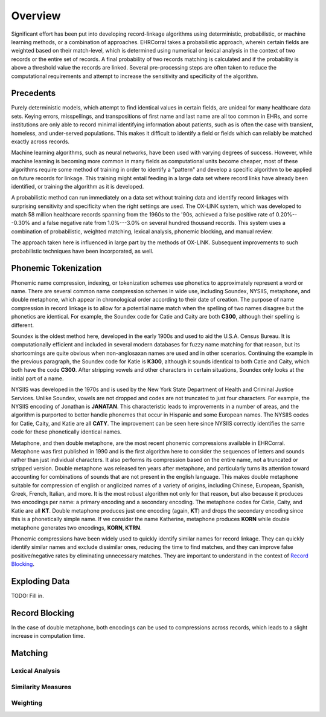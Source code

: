 ========
Overview
========

Significant effort has been put into developing record-linkage algorithms using
deterministic, probabilistic, or machine learning methods, or a combination of
approaches. EHRCorral takes a probabilistic approach, wherein certain fields are
weighted based on their match-level, which is determined using numerical or
lexical analysis in the context of two records or the entire set of records. A
final probability of two records matching is calculated and if the probability
is above a threshold value the records are linked. Several pre-processing steps
are often taken to reduce the computational requirements and attempt to increase
the sensitivity and specificity of the algorithm.

Precedents
----------

Purely deterministic models, which attempt to find identical values in certain
fields, are unideal for many healthcare data sets. Keying errors, misspellings,
and transpositions of first name and last name are all too common in EHRs, and
some institutions are only able to record minimal identifying information about
patients, such as is often the case with transient, homeless, and under-served
populations. This makes it difficult to identify a field or fields which can
reliably be matched exactly across records.

Machine learning algorithms, such as neural networks, have been used with
varying degrees of success. However, while machine learning is becoming more
common in many fields as computational units become cheaper, most of these
algorithms require some method of training in order to identify a "pattern" and
develop a specific algorithm to be applied on future records for linkage.
This training might entail feeding in a large data set where record links have
already been identified, or training the algorithm as it is developed.

A probabilistic method can run immediately on a data set without training data
and identify record linkages with surprising sensitivity and specificity when
the right settings are used. The OX-LINK system, which was developed to match 58
million healthcare records spanning from the 1960s to the '90s, achieved a false
positive rate of 0.20%---0.30% and a false negative rate from 1.0%---3.0%
on several hundred thousand records. This system uses a combination of
probabilistic, weighted matching, lexical analysis, phonemic blocking, and
manual review.

The approach taken here is influenced in large part by the methods of OX-LINK.
Subsequent improvements to such probabilistic techniques have been incorporated,
as well.

Phonemic Tokenization
---------------------

Phonemic name compression, indexing, or tokenization schemes use phonetics to
approximately represent a word or name. There are several common name
compression schemes in wide use, including Soundex, NYSIIS, metaphone, and
double metaphone, which appear in chronological order according to their date of
creation. The purpose of name compression in record linkage is to allow for a
potential name match when the spelling of two names disagree but the
phonetics are identical. For example, the Soundex code for Catie and Caity
are both **C300**, although their spelling is different.

Soundex is the oldest method here, developed in the early 1900s and used to aid
the U.S.A. Census Bureau. It is computationally efficient and included in
several modern databases for fuzzy name matching for that reason, but its
shortcomings are quite obvious when non-anglosaxan names are used and in other
scenarios. Continuing the example in the previous paragraph, the Soundex code
for Katie is **K300**, although it sounds identical to both Catie and Caity,
which both have the code **C300**. After stripping vowels and other
characters in certain situations, Soundex only looks at the initial part of a
name.

NYSIIS was developed in the 1970s and is used by the New York State Department
of Health and Criminal Justice Services. Unlike Soundex, vowels are not dropped
and codes are not truncated to just four characters. For example, the NYSIIS
encoding of Jonathan is **JANATAN**. This characteristic leads to improvements
in a number of areas, and the algorithm is purported to better handle phonemes
that occur in Hispanic and some European names. The NYSIIS codes for Catie,
Caity, and Katie are all **CATY**. The improvement can be seen here since NYSIIS
correctly identifies the same code for these phonetically identical names.

Metaphone, and then double metaphone, are the most recent phonemic compressions
available in EHRCorral. Metaphone was first published in 1990 and is the first
algorithm here to consider the sequences of letters and sounds rather than just
individual characters. It also performs its compression based on the entire
name, not a truncated or stripped version. Double metaphone was released ten
years after metaphone, and particularly turns its attention toward accounting
for combinations of sounds that are not present in the english language. This
makes double metaphone suitable for compression of english or anglicized names
of a variety of origins, including Chinese, European, Spanish, Greek, French,
Italian, and more. It is the most robust algorithm not only for that reason, but
also because it produces two encodings per name: a primary encoding and a
secondary encoding. The metaphone codes for Catie, Caity, and Katie are all
**KT**. Double metaphone produces just one encoding (again, **KT**) and drops
the secondary encoding since this is a phonetically simple name. If we consider
the name Katherine, metaphone produces **KORN** while double metaphone generates
two encodings, **KORN, KTRN**.

Phonemic compressions have been widely used to quickly identify similar names
for record linkage. They can quickly identify similar names and exclude
dissimilar ones, reducing the time to find matches, and they can improve false
positive/negative rates by eliminating unnecessary matches. They are important
to understand in the context of `Record Blocking`_.

Exploding Data
--------------

TODO: Fill in.

.. _record-blocking-label:

Record Blocking
---------------

In the case of double metaphone, both encodings can be used to compressions
across records, which leads to a slight increase in computation time.

Matching
--------

Lexical Analysis
^^^^^^^^^^^^^^^^

Similarity Measures
^^^^^^^^^^^^^^^^^^^

Weighting
^^^^^^^^^
